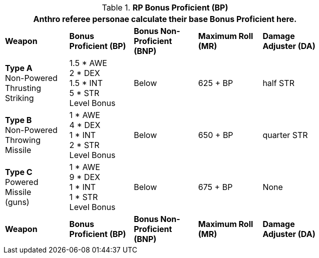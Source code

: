 // Table 11.11 RP Bonus Proficient (BP)
.*RP Bonus Proficient (BP)*
[width="75%",cols="5*^",frame="all", stripes="even"]
|===
5+<|Anthro referee personae calculate their base Bonus Proficient here.

s|Weapon
s|Bonus Proficient (BP)
s|Bonus Non-Proficient (BNP)
s|Maximum Roll (MR)
s|Damage Adjuster (DA)

|*Type A* +
Non-Powered +
Thrusting +
Striking
|1.5 * AWE +
2 * DEX +
1.5 * INT +
5 * STR +
Level Bonus
|Below
|625 + BP
|half STR

|*Type B* +
Non-Powered +
Throwing +
Missile
|1 * AWE +
4 * DEX +
1 * INT +
2 * STR +
Level Bonus
|Below
|650 + BP
|quarter STR

|*Type C* +
Powered +
Missile +
(guns)

|1 * AWE +
9 * DEX +
1 * INT +
1 * STR +
Level Bonus

|Below
|675 + BP
|None

s|Weapon
s|Bonus Proficient (BP)
s|Bonus Non-Proficient (BNP)
s|Maximum Roll (MR)
s|Damage Adjuster (DA)
|===
